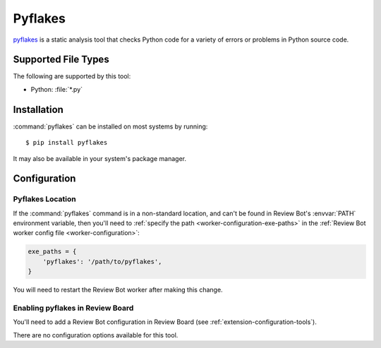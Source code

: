 .. _tool-pyflakes:

========
Pyflakes
========

pyflakes_ is a static analysis tool that checks Python code for a variety
of errors or problems in Python source code.

.. _pyflakes: https://pypi.python.org/pypi/pyflakes


Supported File Types
====================

The following are supported by this tool:

* Python: :file:`*.py`


Installation
============

:command:`pyflakes` can be installed on most systems by running::

    $ pip install pyflakes

It may also be available in your system's package manager.


Configuration
=============

Pyflakes Location
-----------------

If the :command:`pyflakes` command is in a non-standard location, and can't be
found in Review Bot's :envvar:`PATH` environment variable, then you'll need to
:ref:`specify the path <worker-configuration-exe-paths>` in the
:ref:`Review Bot worker config file <worker-configuration>`:

.. code-block:: python

    exe_paths = {
        'pyflakes': '/path/to/pyflakes',
    }

You will need to restart the Review Bot worker after making this change.


Enabling pyflakes in Review Board
---------------------------------

You'll need to add a Review Bot configuration in Review Board (see
:ref:`extension-configuration-tools`).

There are no configuration options available for this tool.
